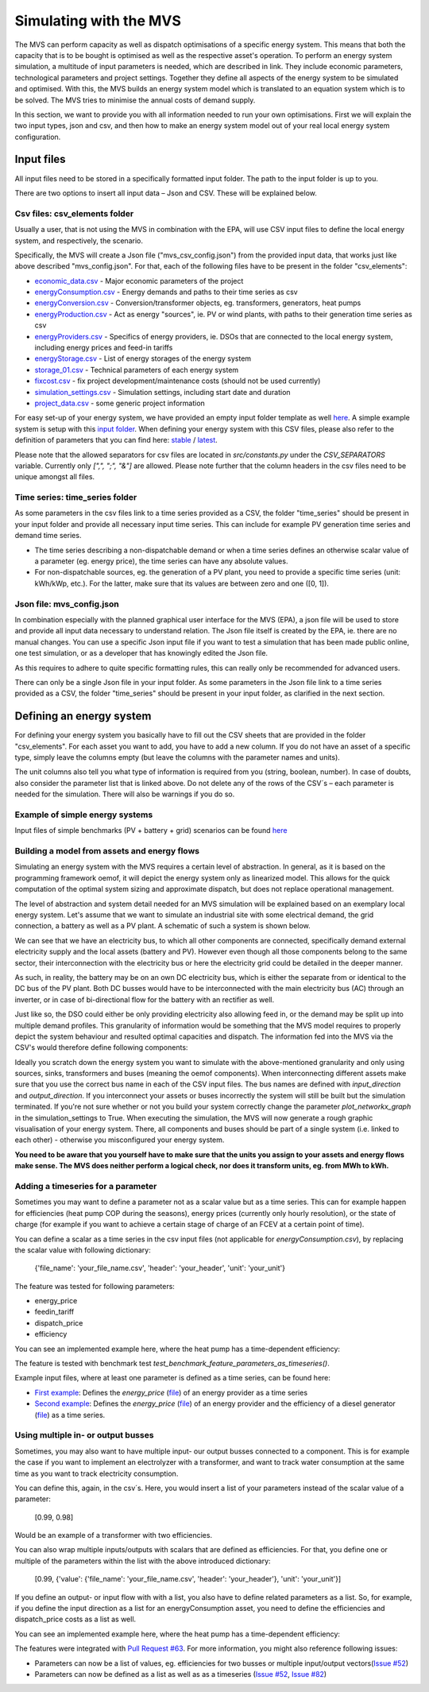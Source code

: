 =======================
Simulating with the MVS
=======================

The MVS can perform capacity as well as dispatch optimisations of a specific energy system.
This means that both the capacity that is to be bought is optimised as well as the respective asset's operation.
To perform an energy system simulation, a multitude of input parameters is needed, which are described in link.
They include economic parameters, technological parameters and project settings.
Together they define all aspects of the energy system to be simulated and optimised.
With this, the MVS builds an energy system model which is translated to an equation system which is to be solved.
The MVS tries to minimise the annual costs of demand supply.

In this section, we want to provide you with all information needed to run your own optimisations.
First we will explain the two input types, json and csv,
and then how to make an energy system model out of your real local energy system configuration.

Input files
-----------

All input files need to be stored in a specifically formatted input folder.
The path to the input folder is up to you.

.. image:: images/folder_structure_inputs.png
 :width: 200

There are two options to insert all input data – Json and CSV. These will be explained below.

Csv files: csv_elements folder
##############################

Usually a user, that is not using the MVS in combination with the EPA,
will use CSV input files to define the local energy system, and respectively, the scenario.

Specifically, the MVS will create a Json file ("mvs_csv_config.json") from the provided input data,
that works just like above described "mvs_config.json".
For that, each of the following files have to be present in the folder "csv_elements":

- `economic_data.csv <https://github.com/rl-institut/multi-vector-simulator/blob/dev/input_template/csv_elements/economic_data.csv>`_ - Major economic parameters of the project
- `energyConsumption.csv  <https://github.com/rl-institut/multi-vector-simulator/blob/dev/input_template/csv_elements/energyConsumption.csv>`_ - Energy demands and paths to their time series as csv
- `energyConversion.csv <https://github.com/rl-institut/multi-vector-simulator/blob/dev/input_template/csv_elements/energyConversion.csv>`_ - Conversion/transformer objects, eg. transformers, generators, heat pumps
- `energyProduction.csv <https://github.com/rl-institut/multi-vector-simulator/blob/dev/input_template/csv_elements/energyProduction.csv>`_ - Act as energy "sources", ie. PV or wind plants, with paths to their generation time series as csv
- `energyProviders.csv <https://github.com/rl-institut/multi-vector-simulator/blob/dev/input_template/csv_elements/energyProviders.csv>`_ - Specifics of energy providers, ie. DSOs that are connected to the local energy system, including energy prices and feed-in tariffs
- `energyStorage.csv <https://github.com/rl-institut/multi-vector-simulator/blob/dev/input_template/csv_elements/energyStorage.csv>`_ - List of energy storages of the energy system
- `storage_01.csv <https://github.com/rl-institut/multi-vector-simulator/blob/dev/input_template/csv_elements/storage_01.csv>`_ - Technical parameters of each energy system
- `fixcost.csv <https://github.com/rl-institut/multi-vector-simulator/blob/dev/input_template/csv_elements/fixcost.csv>`_ - fix project development/maintenance costs (should not be used currently)
- `simulation_settings.csv <https://github.com/rl-institut/multi-vector-simulator/blob/dev/input_template/csv_elements/simulation_settings.csv>`_ - Simulation settings, including start date and duration
- `project_data.csv <https://github.com/rl-institut/multi-vector-simulator/blob/dev/input_template/csv_elements/project_data.csv>`_ - some generic project information

For easy set-up of your energy system, we have provided an empty input folder template as well
`here <https://github.com/rl-institut/multi-vector-simulator/blob/dev/input_template>`_.
A simple example system is setup with this `input folder <https://github.com/rl-institut/multi-vector-simulator/blob/dev/tests/inputs>`_.
When defining your energy system with this CSV files,
please also refer to the definition of parameters that you can find here: `stable <https://mvs-eland.readthedocs.io/en/stable/MVS_parameters.html>`_ / `latest <https://mvs-eland.readthedocs.io/en/latest/MVS_parameters.html>`_.

Please note that the allowed separators for csv files are located in `src/constants.py` under the
`CSV_SEPARATORS` variable. Currently only `[",", ";", "&"]` are allowed.
Please note further that the column headers in the csv files need to be unique amongst all files.

Time series: time_series folder
###############################
As some parameters in the csv files link to a time series provided as a CSV,
the folder "time_series" should be present in your input folder
and provide all necessary input time series. This can include for example PV generation
time series and demand time series.

* The time series describing a non-dispatchable demand or when a time series defines an otherwise scalar value of a parameter (eg. energy price), the time series can have any absolute values.
* For non-dispatchable sources, eg. the generation of a PV plant, you need to provide a specific time series (unit: kWh/kWp, etc.). For the latter, make sure that its values are between zero and one ([0, 1]).


Json file: mvs_config.json
##########################

In combination especially with the planned graphical user interface for the MVS (EPA),
a json file will be used to store and provide all input data necessary to understand relation.
The Json file itself is created by the EPA, ie. there are no manual changes.
You can use a specific Json input file if you want to test a simulation that has been made public online,
one test simulation, or as a developer that has knowingly edited the Json file.

As this requires to adhere to quite specific formatting rules,
this can really only be recommended for advanced users.

There can only be a single Json file in your input folder.
As some parameters in the Json file link to a time series provided as a CSV,
the folder "time_series" should be present in your input folder, as clarified in the next section.


Defining an energy system
-------------------------

For defining your energy system you basically have to fill out the CSV sheets that are provided in the folder "csv_elements".
For each asset you want to add, you have to add a new column.
If you do not have an asset of a specific type,
simply leave the columns empty (but leave the columns with the parameter names and units).

The unit columns also tell you what type of information is required from you (string, boolean, number).
In case of doubts, also consider the parameter list that is linked above.
Do not delete any of the rows of the CSV´s – each parameter is needed for the simulation.
There will also be warnings if you do so.

Example of simple energy systems
################################

Input files of simple benchmarks (PV + battery + grid) scenarios can be found
`here <https://github.com/rl-institut/multi-vector-simulator/blob/dev/tests/benchmark_test_inputs/>`_


Building a model from assets and energy flows
#############################################

Simulating an energy system with the MVS requires a certain level of abstraction.
In general, as it is based on the programming framework oemof,
it will depict the energy system only as linearized model.
This allows for the quick computation of the optimal system sizing and approximate dispatch,
but does not replace operational management.

The level of abstraction and system detail needed for an MVS simulation will be explained based on an exemplary local energy system.
Let's assume that we want to simulate an industrial site with some electrical demand, the grid connection, a battery as well as a PV plant.
A schematic of such a system is shown below.

.. image:: images/energy_system.png
 :width: 200

We can see that we have an electricity bus, to which all other components are connected,
specifically demand external electricity supply and the local assets (battery and PV).
However even though all those components belong to the same sector,
their interconnection with the electricity bus or here the electricity grid could be detailed in the deeper manner.

As such, in reality, the battery may be on an own DC electricity bus,
which is either the separate from or identical to the DC bus of the PV plant.
Both DC busses would have to be interconnected with the main electricity bus (AC) through an inverter,
or in case of bi-directional flow for the battery with an rectifier as well.

Just like so, the DSO could either be only providing electricity also allowing feed in,
or the demand may be split up into multiple demand profiles.
This granularity of information would be something that the MVS model requires to properly depict the system behaviour and resulted optimal capacities and dispatch.
The information fed into the MVS via the CSV's would therefore define following components:

.. image:: images/energy_system_model.png
 :width: 200

Ideally you scratch down the energy system you want to simulate with the above-mentioned granularity
and only using sources, sinks, transformers and buses (meaning the oemof components).
When interconnecting different assets make sure that you use the correct bus name in each of the CSV input files.
The bus names are defined with *input_direction* and *output_direction*.
If you interconnect your assets or buses incorrectly the system will still be built but the simulation terminated.
If you're not sure whether or not you build your system correctly change the parameter *plot_networkx_graph* in the simulation_settings to True.
When executing the simulation, the MVS will now generate a rough graphic visualisation of your energy system.
There, all components and buses should be part of a single system (i.e. linked to each other) - otherwise you misconfigured your energy system.

**You need to be aware that you yourself have to make sure that the units you assign to your assets and energy flows make sense.
The MVS does neither perform a logical check, nor does it transform units, eg. from MWh to kWh.**

Adding a timeseries for a parameter
###################################

Sometimes you may want to define a parameter not as a scalar value but as a time series.
This can for example happen for efficiencies (heat pump COP during the seasons),
energy prices (currently only hourly resolution), or the state of charge
(for example if you want to achieve a certain stage of charge of an FCEV at a certain point of time).

You can define a scalar as a time series in the csv input files (not applicable for `energyConsumption.csv`),
by replacing the scalar value with following dictionary:

    {'file_name': 'your_file_name.csv', 'header': 'your_header', 'unit': 'your_unit'}

The feature was tested for following parameters:

- energy_price

- feedin_tariff

- dispatch_price

- efficiency

You can see an implemented example here, where the heat pump has a time-dependent efficiency:

.. csv-table:: Example for defining a scalar parameter as a time series
   :file: files_to_be_displayed/example_scalar_as_timeseries_energyConversion.csv
   :widths: 70, 30, 50
   :header-rows: 1

The feature is tested with benchmark test `test_benchmark_feature_parameters_as_timeseries()`.

Example input files, where at least one parameter is defined as a time series, can be found here:

* `First example <https://github.com/rl-institut/multi-vector-simulator/tree/dev/tests/benchmark_test_inputs/AFG_grid_heatpump_heat>`_: Defines the `energy_price` (`file <https://github.com/rl-institut/multi-vector-simulator/blob/dev/tests/benchmark_test_inputs/AFG_grid_heatpump_heat/csv_elements/energyProviders.csv>`_) of an energy provider as a time series

* `Second example <https://github.com/rl-institut/multi-vector-simulator/tree/dev/tests/benchmark_test_inputs/Feature_parameters_as_timeseries>`_: Defines the `energy_price` (`file <https://github.com/rl-institut/multi-vector-simulator/blob/dev/tests/benchmark_test_inputs/Feature_parameters_as_timeseries/csv_elements/energyProviders.csv>`_) of an energy provider and the efficiency of a diesel generator (`file <https://github.com/rl-institut/multi-vector-simulator/blob/dev/tests/benchmark_test_inputs/Feature_parameters_as_timeseries/csv_elements/energyConversion.csv>`_) as a time series.


Using multiple in- or output busses
###################################

Sometimes, you may also want to have multiple input- our output busses connected to a component.
This is for example the case if you want to implement an electrolyzer with a transformer,
and want to track water consumption at the same time as you want to track electricity consumption.

You can define this, again, in the csv´s.
Here, you would insert a list of your parameters instead of the scalar value of a parameter:

    [0.99, 0.98]

Would be an example of a transformer with two efficiencies.

You can also wrap multiple inputs/outputs with scalars that are defined as efficiencies.
For that, you define one or multiple of the parameters within the list with the above introduced dictionary:

    [0.99, {'value': {'file_name': 'your_file_name.csv', 'header': 'your_header'}, 'unit': 'your_unit'}]

If you define an output- or input flow with with a list,
you also have to define related parameters as a list.
So, for example, if you define the input direction as a list for an energyConsumption asset,
you need to define the efficiencies and dispatch_price costs as a list as well.

You can see an implemented example here, where the heat pump has a time-dependent efficiency:

.. csv-table:: Example for defining a component with multiple inputs/outputs
   :file: files_to_be_displayed/example_multiple_inputs_energyConversion.csv
   :widths: 70, 30, 50
   :header-rows: 1

The features were integrated with `Pull Request #63 <https://github.com/rl-institut/multi-vector-simulator/pull/63>`_.
For more information, you might also reference following issues:

- Parameters can now be a list of values, eg. efficiencies for two busses or multiple input/output vectors(`Issue #52 <https://github.com/rl-institut/multi-vector-simulator/issue/52>`_)

- Parameters can now be defined as a list as well as as a timeseries (`Issue #52 <https://github.com/rl-institut/multi-vector-simulator/issue/52>`_, `Issue #82 <https://github.com/rl-institut/multi-vector-simulator/issue/82>`_)
